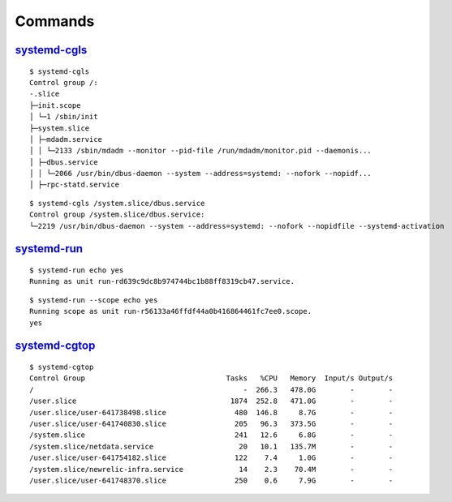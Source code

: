 .. _systemd_command:

========
Commands
========

.. highlight:: console

`systemd-cgls <https://www.freedesktop.org/software/systemd/man/systemd-cgls.html>`_
------------------------------------------------------------------------------------

::

    $ systemd-cgls
    Control group /:
    -.slice
    ├─init.scope
    │ └─1 /sbin/init
    ├─system.slice
    │ ├─mdadm.service
    │ │ └─2133 /sbin/mdadm --monitor --pid-file /run/mdadm/monitor.pid --daemonis...
    │ ├─dbus.service
    │ │ └─2066 /usr/bin/dbus-daemon --system --address=systemd: --nofork --nopidf...
    │ ├─rpc-statd.service

::

    $ systemd-cgls /system.slice/dbus.service
    Control group /system.slice/dbus.service:
    └─2219 /usr/bin/dbus-daemon --system --address=systemd: --nofork --nopidfile --systemd-activation


`systemd-run <https://www.freedesktop.org/software/systemd/man/systemd-run.html>`_
----------------------------------------------------------------------------------

::

    $ systemd-run echo yes
    Running as unit run-rd639c9dc8b974744bc1b88ff8319cb47.service.

::

    $ systemd-run --scope echo yes
    Running scope as unit run-r56133a46ffdf44a0b416864461fc7ee0.scope.
    yes


`systemd-cgtop <https://www.freedesktop.org/software/systemd/man/systemd-cgtop.html>`_
------------------------------------------------------------------------------------

::

    $ systemd-cgtop
    Control Group                                 Tasks   %CPU   Memory  Input/s Output/s
    /                                                 -  266.3   478.0G        -        -
    /user.slice                                    1874  252.8   471.0G        -        -
    /user.slice/user-641738498.slice                480  146.8     8.7G        -        -
    /user.slice/user-641740830.slice                205   96.3   373.5G        -        -
    /system.slice                                   241   12.6     6.8G        -        -
    /system.slice/netdata.service                    20   10.1   135.7M        -        -
    /user.slice/user-641754182.slice                122    7.4     1.0G        -        -
    /system.slice/newrelic-infra.service             14    2.3    70.4M        -        -
    /user.slice/user-641748370.slice                250    0.6     7.9G        -        -
